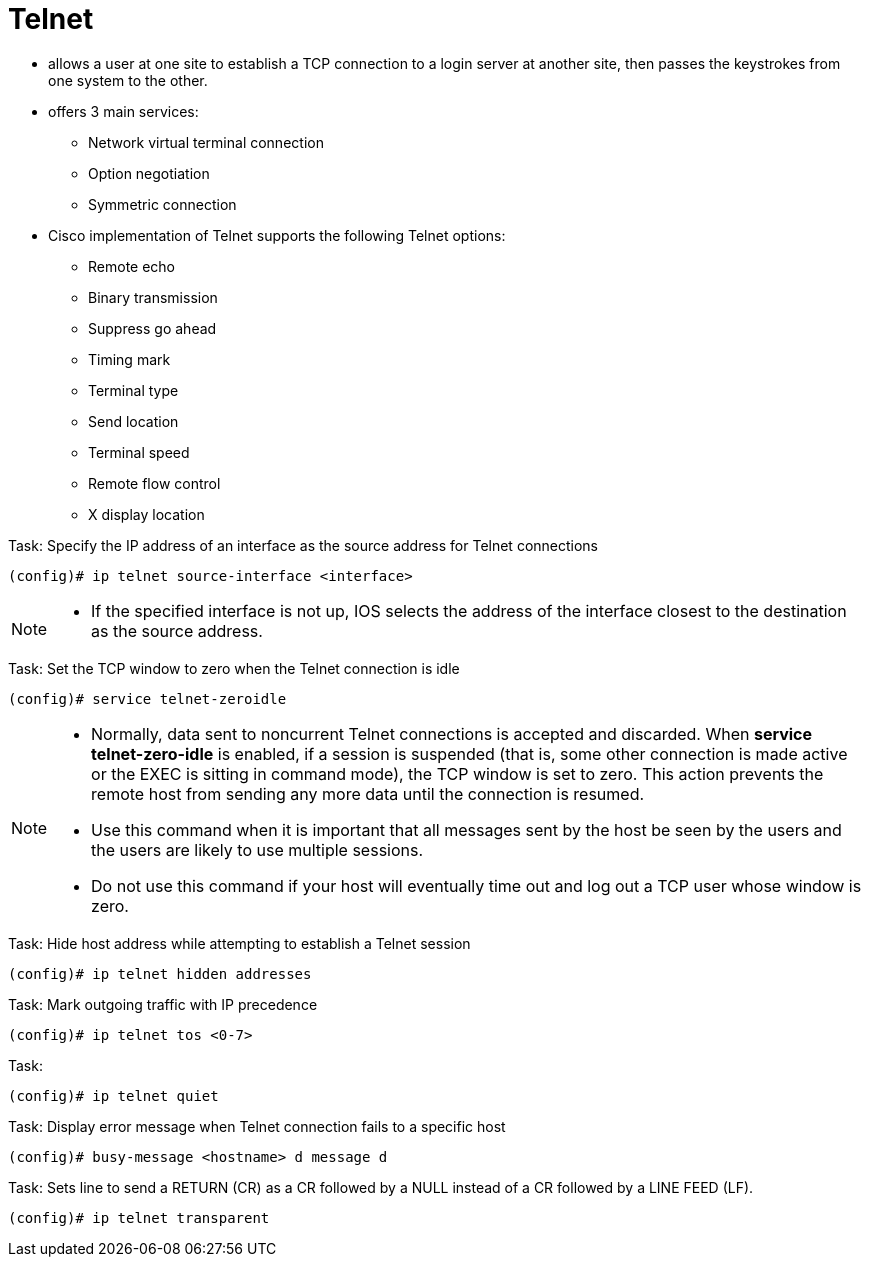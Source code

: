 = Telnet

- allows a user at one site to establish a TCP connection to a login
server at another site, then passes the keystrokes from one system to the
other.

- offers 3 main services:

**  Network virtual terminal connection
**  Option negotiation
**  Symmetric connection

- Cisco implementation of Telnet supports the following Telnet options:

**  Remote echo
**  Binary transmission
**  Suppress go ahead
**  Timing mark
**  Terminal type
**  Send location
**  Terminal speed
**  Remote flow control
**  X display location


.Task: Specify the IP address of an interface as the source address for Telnet connections
----
(config)# ip telnet source-interface <interface>
----
[NOTE]
====
- If the specified interface is not up, IOS selects
  the address of the interface closest to the destination as the source address.
====

.Task: Set the TCP window to zero when the Telnet connection is idle
----
(config)# service telnet-zeroidle
----
[NOTE]
====
- Normally, data sent to noncurrent Telnet connections is accepted and discarded.
  When *service telnet-zero-idle* is enabled, if a session is
  suspended (that is, some other connection is made active or the EXEC is
  sitting in command mode), the TCP window is set to zero. This action prevents
  the remote host from sending any more data until the connection is resumed.
- Use this command when it is important that all messages sent by the host be
  seen by the users and the users are likely to use multiple sessions.
- Do not use this command if your host will eventually time out and log out a
  TCP user whose window is zero.
====


.Task: Hide host address while attempting to establish a Telnet session
----
(config)# ip telnet hidden addresses
----

.Task: Mark outgoing traffic with IP precedence
----
(config)# ip telnet tos <0-7>
----

.Task:
----
(config)# ip telnet quiet
----

.Task: Display error message when Telnet connection fails to a specific host
----
(config)# busy-message <hostname> d message d
----

.Task: Sets line to send a RETURN (CR) as a CR followed by a NULL instead of a CR followed by a LINE FEED (LF).
----
(config)# ip telnet transparent
----





